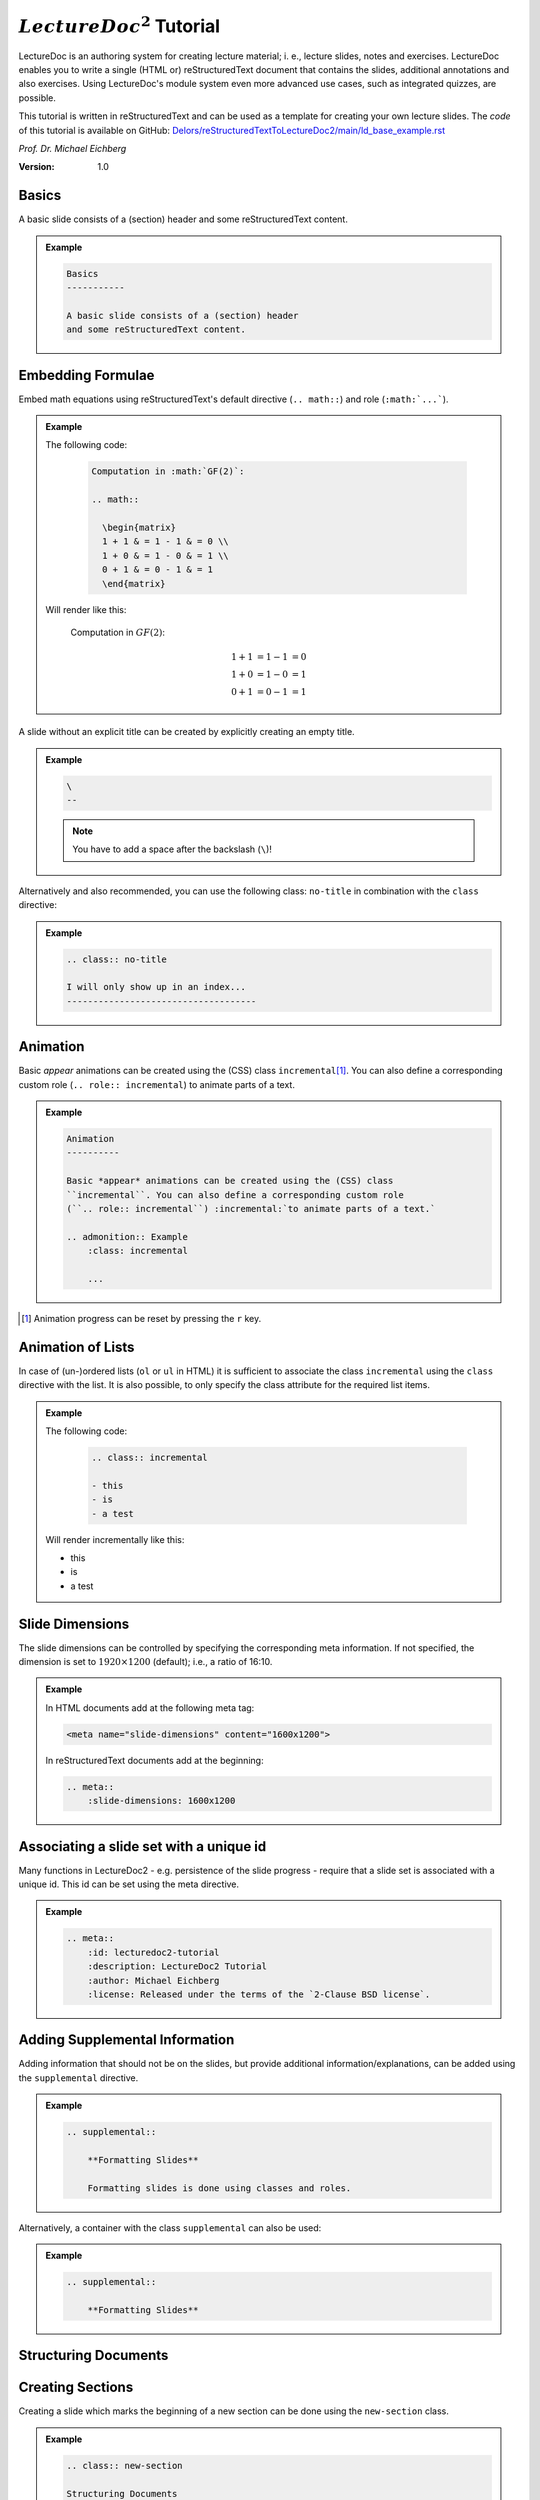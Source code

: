 .. meta::
    :author: Michael Eichberg
    :description: LectureDoc2 Tutorial
    :license: Released under the terms of the `2-Clause BSD license`.
    :id: lecturedoc2-tutorial
    :slide-dimensions: 1920x1200
    :exercises-master-password: 123456

.. |at| unicode:: 0x40

.. role:: dhbw-gray
.. role:: dhbw-red
.. role:: minor
.. role:: obsolete
.. role:: incremental


:math:`LectureDoc^2` Tutorial
=============================

LectureDoc is an authoring system for creating lecture material; i. e., lecture slides, notes and exercises. LectureDoc enables you to write a single (HTML or) reStructuredText document that contains the slides, additional annotations and also exercises. Using LectureDoc's module system even more advanced use cases, such as integrated quizzes, are possible.

This tutorial is written in reStructuredText and can be used as a template for creating your own lecture slides. The *code* of this tutorial is available on GitHub: `Delors/reStructuredTextToLectureDoc2/main/ld_base_example.rst <https://github.com/Delors/reStructuredTextToLectureDoc2/blob/main/ld_base_example.en.rst?plain=1>`__

*Prof. Dr. Michael Eichberg*

.. container:: footer-left dhbw-gray

     :Version: 1.0



Basics
-----------

A basic slide consists of a (section) header and some reStructuredText content.

.. admonition:: Example
    :class: far-far-smaller 

    .. code:: rst
        :class: black copy-to-clipboard

        Basics
        -----------

        A basic slide consists of a (section) header 
        and some reStructuredText content.


Embedding Formulae
--------------------------------------

Embed math equations using reStructuredText's default directive (``.. math::``) and role (``:math:`...```).

.. admonition:: Example
    :class: far-far-smaller 

    .. container:: two-columns 

        .. container:: column

            The following code:

                .. code:: rst
                  :class: black copy-to-clipboard

                  Computation in :math:`GF(2)`:

                  .. math::

                    \begin{matrix}
                    1 + 1 & = 1 - 1 & = 0 \\
                    1 + 0 & = 1 - 0 & = 1 \\
                    0 + 1 & = 0 - 1 & = 1
                    \end{matrix}

        .. container:: column

            Will render like this:

                Computation in :math:`GF(2)`:
                    
                .. math::

                    \begin{matrix}
                    1 + 1 & = 1 - 1 & = 0 \\
                    1 + 0 & = 1 - 0 & = 1 \\
                    0 + 1 & = 0 - 1 & = 1
                    \end{matrix}


\ 
--

A slide without an explicit title can be created by explicitly creating an empty title.

.. admonition:: Example
    :class: far-far-smaller 

    .. code:: rst
        :class: black copy-to-clipboard

        \ 
        --

    .. note:: 

        You have to add a space after the backslash (``\``)!

Alternatively and also recommended, you can use the following class: ``no-title`` in combination with the ``class`` directive:

.. admonition:: Example
    :class: far-far-smaller 

    .. code:: rst
        :class: black copy-to-clipboard

        .. class:: no-title

        I will only show up in an index...
        ------------------------------------




Animation
----------

Basic *appear* animations can be created using the (CSS) class ``incremental``\ [#]_. You can also define a corresponding custom role (``.. role:: incremental``) :incremental:`to animate parts of a text.`

.. admonition:: Example
    :class: far-far-smaller incremental

    .. code:: rst
        :class: black copy-to-clipboard 

        Animation
        ----------

        Basic *appear* animations can be created using the (CSS) class 
        ``incremental``. You can also define a corresponding custom role 
        (``.. role:: incremental``) :incremental:`to animate parts of a text.`

        .. admonition:: Example
            :class: incremental

            ...

.. [#] Animation progress can be reset by pressing the ``r`` key.


Animation of Lists
-------------------

In case of (un-)ordered lists (``ol`` or ``ul`` in HTML) it is sufficient to associate the class ``incremental`` using the ``class`` directive with the list. It is also possible, to only specify the class attribute for the required list items.

.. admonition:: Example
    :class: far-far-smaller 

    .. container:: two-columns

        .. container:: column

            The following code:

                .. code:: rst
                  :class: black copy-to-clipboard

                  .. class:: incremental

                  - this
                  - is
                  - a test

        .. container:: column

            Will render incrementally like this:

            .. class:: incremental

            - this
            - is
            - a test


Slide Dimensions
----------------

The slide dimensions can be controlled by specifying the corresponding meta information.
If not specified, the dimension is set to :math:`1920 \times 1200` (default); i.e., a ratio of 16:10.
    
.. admonition:: Example
    :class: far-far-smaller 
    
    In HTML documents add at the following meta tag:

    .. code:: html
        :class: black copy-to-clipboard 

        <meta name="slide-dimensions" content="1600x1200">

    In reStructuredText documents add at the beginning:

    .. code:: rst
        :class: black copy-to-clipboard

        .. meta::
            :slide-dimensions: 1600x1200


Associating a slide set with a unique id
----------------------------------------

Many functions in LectureDoc2 - e.g. persistence of the slide progress - require that a slide set is associated with a unique id. This id can be set using the meta directive.

.. admonition:: Example
    :class: far-far-smaller 

    .. code:: rst
        :class: black copy-to-clipboard

        .. meta::
            :id: lecturedoc2-tutorial
            :description: LectureDoc2 Tutorial
            :author: Michael Eichberg
            :license: Released under the terms of the `2-Clause BSD license`.
        


Adding Supplemental Information
---------------------------------

Adding information that should not be on the slides, but provide additional information/explanations, can be added using the ``supplemental`` directive. 

.. admonition:: Example 
    :class: far-far-smaller

    .. code:: rst
        :class: black copy-to-clipboard

        .. supplemental::

            **Formatting Slides**

            Formatting slides is done using classes and roles.


Alternatively, a container with the class ``supplemental`` can also be used:

.. admonition:: Example 
    :class: far-far-smaller

    .. code:: rst
        :class: black copy-to-clipboard

        .. supplemental::

            **Formatting Slides**


.. supplemental::

    **Formatting Slides**

    Creating heavily formatted slides is easily possible using rst directives and roles which are mapped to CSS classes.


.. class:: new-section transition-fade

Structuring Documents
----------------------


.. class:: transition-move-left

Creating Sections
--------------------------------

Creating a slide which marks the beginning of a new section can be done using the ``new-section`` class.

.. admonition:: Example 
    :class: far-far-smaller

    .. code:: rst
        :class: black copy-to-clipboard

        .. class:: new-section

        Structuring Documents
        ----------------------

        .. class:: new-subsection

        Creating Sections
        -----------------


.. class:: transition-move-to-top

Slide Transitions
------------------

Slide transitions can be controlled using the ``transition-...`` classes:

- ``transition-fade``
- ``transition-move-left``
- ``transition-move-to-top``
- ``transition-scale``

.. admonition:: Example 
    :class: far-far-smaller

    .. code:: rst
        :class: black copy-to-clipboard

        .. class:: transition-move-to-top

        Slide Transitions
        ------------------

See the LectureDoc2 Cheat Sheet for a comprehensive list of predefined transitions.


.. class:: transition-scale

Adding Code
--------------------------------

Adding code can be done using reStructuredText's code directive. 

.. admonition:: Example
    :class: far-far-smaller

    .. container:: two-columns 

        .. container:: column

            The following code:

                .. code:: rst
                    :class: black copy-to-clipboard

                    .. code:: python

                        for i in range(0,10):
                            print(i)

        .. container:: column

            Will render like this:

                .. code:: python
                  :class: black

                  for i in range(0,10):
                    print(i)


Links to External Resources
---------------------------

LectureDoc2 supports links to external resources: 
 - https://github.com/Delors/LectureDoc2
 - `LectureDoc2 Sourcecode <https://github.com/Delors/LectureDoc2>`_

.. admonition:: Example 
    :class: far-far-smaller

    .. code:: rst
        :class: black copy-to-clipboard

        LectureDoc2 supports links to external resources: 

        - https://github.com/Delors/LectureDoc2
        - `LectureDoc2 Sourcecode <https://github.com/Delors/LectureDoc2>`_


Links to Internal Targets
-------------------------

LectureDoc2 supports links to external resources: 

- The title of a slide can be used as a link target: `Advanced Formatting`_
- An element which is explicitly marked as a target can be used as a link target:

  `Link Target in Incremental Block`_

.. admonition:: Example 
    :class: far-far-smaller 

    .. container:: two-columns

        .. container:: column

            Slide with explicit marked-up element:

            .. code:: rst
                :class: black copy-to-clipboard

                Advanced Formatting
                ---------------------

                .. container:: incremental

                    .. _Link Target:

                    See the LectureDoc2 Cheat Sheet.

        .. container:: column

            References are defined as follows:

            .. code:: rst
                :class: black copy-to-clipboard

                Links to internal targets: 

                - Link to slide: `Advanced Formatting`_
                - Link to a marked-up element: 
                
                  `Link Target`_


Scientific Citations
--------------------

Citations are fully supported in LectureDoc2.

A reference to a book: [Martin2017]_ (Details are found in the bibliography (see next slide)).

.. admonition:: Example 
    :class: far-far-smaller

    .. code:: rst
        :class: black copy-to-clipboard

        A reference to a book: [Martin2017]_



Bibliography
------------

- .. [Martin2017] Clean Architecture: A Craftsman's Guide to Software Structure and Design; Robert C. Martin, Addison-Wesley, 2017
- ...


.. admonition:: Example 
    :class: far-far-smaller

    .. code:: rst
        :class: black copy-to-clipboard

        .. [Martin2017] Clean Architecture: ...; Robert C. Martin, Addison-Wesley, 2017



Advanced Formatting    
---------------------

LectureDoc comes with a set of predefined (CSS) classes that can be used to format the slides. Some of these classes have explicit support by LectureDoc and will be rendered differently in the different situations (e.g., continuous view vs. slide view will render *stacked layouts* or *supplemental information* differently). 

.. class:: incremental

- :dhbw-red:`dhbw-red`
- :minor:`minor`
- :obsolete:`obsolete`

.. container:: incremental

    .. _Link Target in Incremental Block:

    `See the LectureDoc2 Cheat Sheet for a comprehensive list of predefined CSS classes.`


Stacked layouts
----------------

Stacked layouts enables updating parts of a slide by putting the content into layers and then showing the layers incrementally.

.. admonition:: Example 
    :class: far-far-smaller 

    .. container:: two-columns smaller

        .. container:: column

            .. stack:: monospaced

                .. layer::

                    :dhbw-gray:`This text is gray.`

                .. layer:: incremental overlay

                    .. raw:: html

                        <svg width="600" height="200">
                            <rect width="800" height="200" 
                                  style="fill:rgb(0,0,255,0.25);stroke-width:1;stroke:rgb(0,0,0)" />
                        </svg>

        .. container:: column 

            .. code:: rst
                :class: black copy-to-clipboard 

                .. stack:: monospaced

                  .. layer::

                    :dhbw-gray:`This text is gray.`

                  .. layer:: incremental overlay

                    .. raw:: html

                      <svg width="600" height="200">
                        <rect width="800" height="200" 
                          style="fill:rgb(0,0,255,0.25);
                      ⇥ ⇥ ⇥ ⇥ ⇥ ⇥stroke-width:1;
                      ⇥ ⇥ ⇥ ⇥ ⇥ ⇥stroke:rgb(0,0,0)" />
                      </svg>


.. class:: integrated-exercise

Integrated Exercises
---------------------

Exercises can be integrated into the slide set.

.. admonition:: Example 
    :class: far-far-smaller 

    .. container:: two-columns

        .. container:: column

            .. exercise:: Exercise: 1+1

                Compute: :math:`\sqrt 2 = ?`

                .. solution::
                    :pwd: sqrt

                    Solution: :math:`1,4142135624`.

            To unlock the solution go to the continuous view and enter the password.
    
        .. container:: column
            
            .. code:: rst
                :class: black copy-to-clipboard

                .. exercise:: Exercise: 1+1

                    Compute: :math:`\sqrt 2 = ?`.

                    .. solution::
                        :pwd: sqrt

                        Solution: :math:`1,4142135624`.

If you have multiple exercises, you can define a master password to unlock all solutions at once (press ``m`` to open the dialog).

.. code:: rst 
    :class: black copy-to-clipboard smaller

    .. meta::
        :exercises-master-password: 123456



.. class:: new-section transition-fade

Images
-------


.. class:: padding-none no-title transition-scale

Image in the Background (Hack)
-------------------------------

.. stack:: monospaced padding-none margin-none

    .. layer:: padding-none margin-none

        .. image:: ld_base_example/tag_cloud.png
            :width: 100%
            :align: center

    .. layer:: overlay

        .. class:: dhbw-light-gray-background

        .. rubric:: Image in the Background

        .. admonition:: Example 
            :class: far-far-smaller 

            .. code:: rst
                :class: black copy-to-clipboard

                .. class:: padding-none no-title transition-scale

                Image in the Background 
                ------------------------

                .. rubric:: Image in the Background

                .. stack:: monospaced padding-none margin-none

                    .. layer:: padding-none margin-none

                        .. image:: ld_base_example/tag_cloud.png
                            :width: 100%
                            :align: center

                    .. layer:: overlay

                        Content on the slide...


